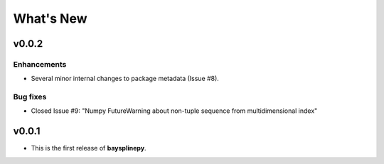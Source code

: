 What's New
==========

.. _whats-new.0.0.2:

v0.0.2
------

Enhancements
~~~~~~~~~~~~

- Several minor internal changes to package metadata (Issue #8).


Bug fixes
~~~~~~~~~

- Closed Issue #9: "Numpy FutureWarning about non-tuple sequence from multidimensional index"


.. _whats-new.0.0.1:

v0.0.1
------

- This is the first release of **baysplinepy**.
